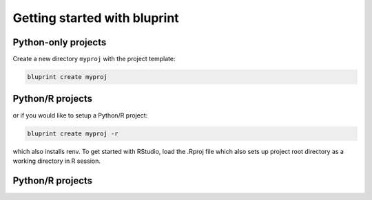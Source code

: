 Getting started with bluprint
=============================

Python-only projects
--------------------

Create a new directory ``myproj`` with the project template:

.. code-block:: bash

	bluprint create myproj




Python/R projects
-----------------

or if you would like to setup a Python/R project:

.. code-block:: bash

	bluprint create myproj -r

which also installs renv. To get started with RStudio, load the .Rproj file which also sets up project root directory as a working directory in R session.



Python/R projects
-----------------
